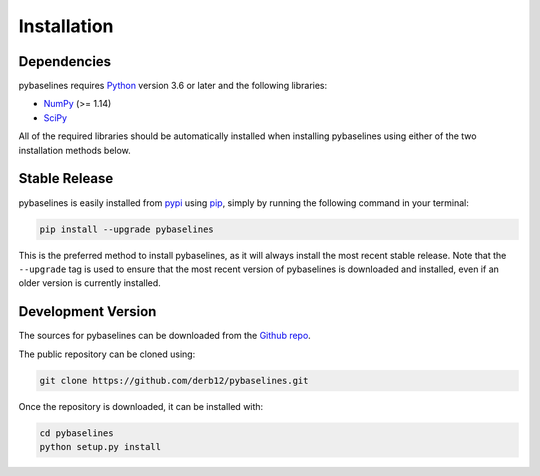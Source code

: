 .. highlight:: shell

============
Installation
============


Dependencies
~~~~~~~~~~~~

pybaselines requires `Python <https://python.org>`_ version 3.6 or later and the following libraries:

* `NumPy <https://numpy.org>`_ (>= 1.14)
* `SciPy <https://www.scipy.org/scipylib/index.html>`_


All of the required libraries should be automatically installed when installing pybaselines
using either of the two installation methods below.


Stable Release
~~~~~~~~~~~~~~

pybaselines is easily installed from `pypi <https://pypi.org/project/pybaselines>`_
using `pip <https://pip.pypa.io>`_, simply by running the following command in your terminal:

.. code-block:: console

    pip install --upgrade pybaselines

This is the preferred method to install pybaselines, as it will always install the most
recent stable release. Note that the ``--upgrade`` tag is used to ensure that the
most recent version of pybaselines is downloaded and installed, even if an older version
is currently installed.


Development Version
~~~~~~~~~~~~~~~~~~~

The sources for pybaselines can be downloaded from the `Github repo <https://github.com/derb12/pybaselines>`_.

The public repository can be cloned using:

.. code-block:: console

    git clone https://github.com/derb12/pybaselines.git


Once the repository is downloaded, it can be installed with:

.. code-block:: console

    cd pybaselines
    python setup.py install
